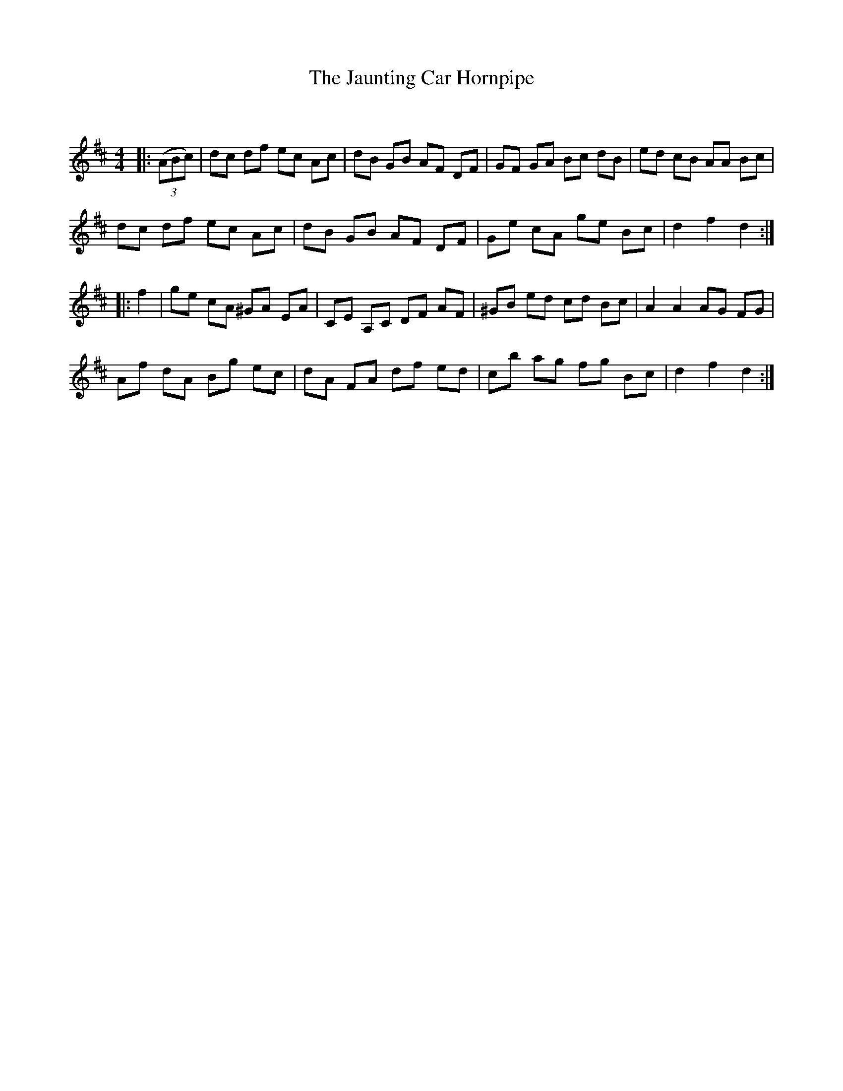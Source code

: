 X:1
T: The Jaunting Car Hornpipe
C:
R:Reel
Q: 232
K:D
M:4/4
L:1/8
|:((3ABc) |dc df ec Ac|dB GB AF DF|GF GA Bc dB|ed cB AA Bc|
dc df ec Ac|dB GB AF DF|Ge cA ge Bc|d2 f2 d2:|
|:f2|ge cA ^GA EA|CE A,C DF AF|^GB ed cd Bc|A2 A2 AG FG|
Af dA Bg ec|dA FA df ed|cb ag fg Bc|d2 f2 d2:|
